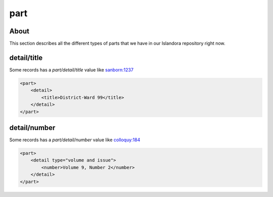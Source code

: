 part
====

About
-----

This section describes all the different types of parts that we have in our Islandora repository right now.

detail/title
------------

Some records has a `part/detail/title` value like `sanborn:1237 <https://digital.lib.utk.edu/collections/islandora/object/sanborn:1237/datastream/MODS>`_

.. code-block:: xml

    <part>
        <detail>
            <title>District-Ward 99</title>
        </detail>
    </part>


detail/number
-------------

Some records has a `part/detail/number` value like `colloquy:184 <https://digital.lib.utk.edu/collections/islandora/object/colloquy%3A184/datastream/MODS>`_

.. code-block:: xml

    <part>
        <detail type="volume and issue">
            <number>Volume 9, Number 2</number>
        </detail>
    </part>
